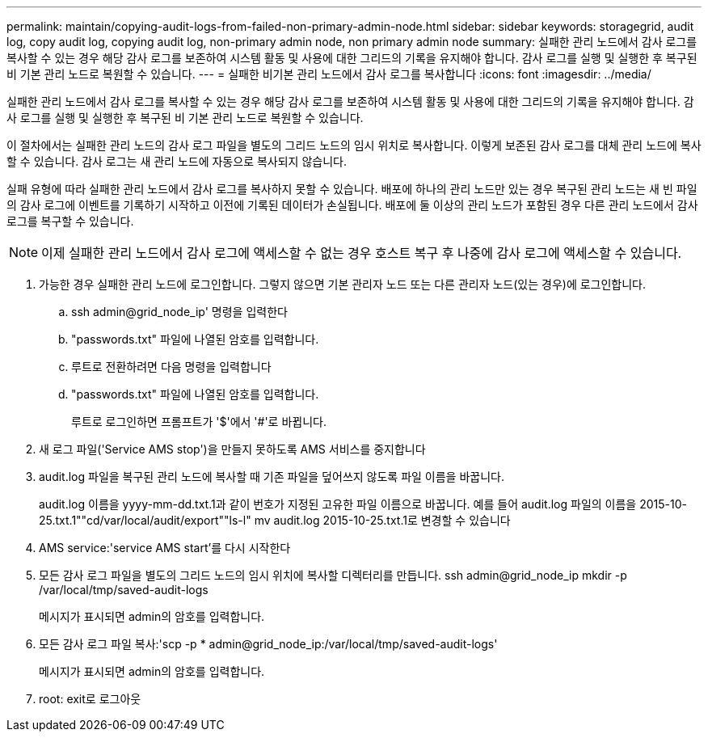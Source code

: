 ---
permalink: maintain/copying-audit-logs-from-failed-non-primary-admin-node.html 
sidebar: sidebar 
keywords: storagegrid, audit log, copy audit log, copying audit log, non-primary admin node, non primary admin node 
summary: 실패한 관리 노드에서 감사 로그를 복사할 수 있는 경우 해당 감사 로그를 보존하여 시스템 활동 및 사용에 대한 그리드의 기록을 유지해야 합니다. 감사 로그를 실행 및 실행한 후 복구된 비 기본 관리 노드로 복원할 수 있습니다. 
---
= 실패한 비기본 관리 노드에서 감사 로그를 복사합니다
:icons: font
:imagesdir: ../media/


[role="lead"]
실패한 관리 노드에서 감사 로그를 복사할 수 있는 경우 해당 감사 로그를 보존하여 시스템 활동 및 사용에 대한 그리드의 기록을 유지해야 합니다. 감사 로그를 실행 및 실행한 후 복구된 비 기본 관리 노드로 복원할 수 있습니다.

이 절차에서는 실패한 관리 노드의 감사 로그 파일을 별도의 그리드 노드의 임시 위치로 복사합니다. 이렇게 보존된 감사 로그를 대체 관리 노드에 복사할 수 있습니다. 감사 로그는 새 관리 노드에 자동으로 복사되지 않습니다.

실패 유형에 따라 실패한 관리 노드에서 감사 로그를 복사하지 못할 수 있습니다. 배포에 하나의 관리 노드만 있는 경우 복구된 관리 노드는 새 빈 파일의 감사 로그에 이벤트를 기록하기 시작하고 이전에 기록된 데이터가 손실됩니다. 배포에 둘 이상의 관리 노드가 포함된 경우 다른 관리 노드에서 감사 로그를 복구할 수 있습니다.


NOTE: 이제 실패한 관리 노드에서 감사 로그에 액세스할 수 없는 경우 호스트 복구 후 나중에 감사 로그에 액세스할 수 있습니다.

. 가능한 경우 실패한 관리 노드에 로그인합니다. 그렇지 않으면 기본 관리자 노드 또는 다른 관리자 노드(있는 경우)에 로그인합니다.
+
.. ssh admin@grid_node_ip' 명령을 입력한다
.. "passwords.txt" 파일에 나열된 암호를 입력합니다.
.. 루트로 전환하려면 다음 명령을 입력합니다
.. "passwords.txt" 파일에 나열된 암호를 입력합니다.
+
루트로 로그인하면 프롬프트가 '$'에서 '#'로 바뀝니다.



. 새 로그 파일('Service AMS stop')을 만들지 못하도록 AMS 서비스를 중지합니다
. audit.log 파일을 복구된 관리 노드에 복사할 때 기존 파일을 덮어쓰지 않도록 파일 이름을 바꿉니다.
+
audit.log 이름을 yyyy-mm-dd.txt.1과 같이 번호가 지정된 고유한 파일 이름으로 바꿉니다. 예를 들어 audit.log 파일의 이름을 2015-10-25.txt.1""cd/var/local/audit/export""ls-l" mv audit.log 2015-10-25.txt.1로 변경할 수 있습니다

. AMS service:'service AMS start'를 다시 시작한다
. 모든 감사 로그 파일을 별도의 그리드 노드의 임시 위치에 복사할 디렉터리를 만듭니다. ssh admin@grid_node_ip mkdir -p /var/local/tmp/saved-audit-logs
+
메시지가 표시되면 admin의 암호를 입력합니다.

. 모든 감사 로그 파일 복사:'scp -p * admin@grid_node_ip:/var/local/tmp/saved-audit-logs'
+
메시지가 표시되면 admin의 암호를 입력합니다.

. root: exit로 로그아웃

